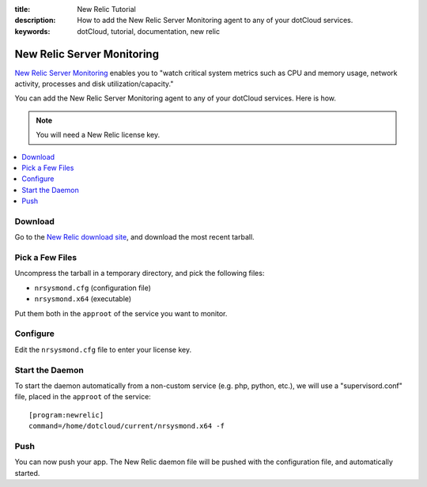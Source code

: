 :title: New Relic Tutorial
:description: How to add the New Relic Server Monitoring agent to any of your dotCloud services.
:keywords: dotCloud, tutorial, documentation, new relic

New Relic Server Monitoring
===========================

`New Relic Server Monitoring
<http://newrelic.com/docs/server/new-relic-for-server-monitoring>`_ 
enables you to "watch critical system metrics such as CPU and memory usage,
network activity, processes and disk utilization/capacity."

You can add the New Relic Server Monitoring agent to any of your
dotCloud services. Here is how.

.. note::
   You will need a New Relic license key.

.. contents::
   :local:
   :depth: 1


Download
--------

Go to the `New Relic download site 
<http://download.newrelic.com/server_monitor/release/>`_, and download
the most recent tarball.


Pick a Few Files
----------------

Uncompress the tarball in a temporary directory, and pick the following
files:

* ``nrsysmond.cfg`` (configuration file)
* ``nrsysmond.x64`` (executable)

Put them both in the ``approot`` of the service you want to monitor.


Configure
---------

Edit the ``nrsysmond.cfg`` file to enter your license key.


Start the Daemon
----------------

To start the daemon automatically from a non-custom service (e.g. php,
python, etc.), we will use a "supervisord.conf" file, placed in the
``approot`` of the service::

  [program:newrelic]
  command=/home/dotcloud/current/nrsysmond.x64 -f

.. FIXME explain for custom service


Push
----

You can now push your app. The New Relic daemon file will be pushed
with the configuration file, and automatically started.
